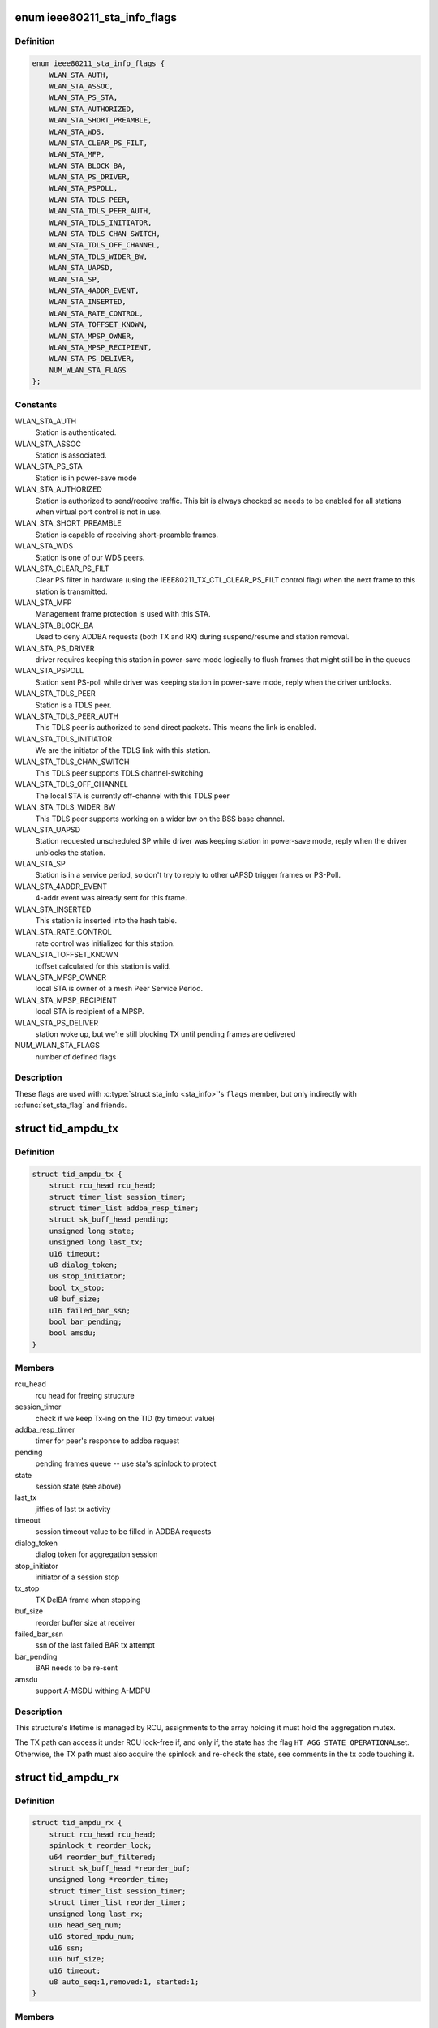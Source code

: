 .. -*- coding: utf-8; mode: rst -*-
.. src-file: net/mac80211/sta_info.h

.. _`ieee80211_sta_info_flags`:

enum ieee80211_sta_info_flags
=============================

.. c:type:: enum ieee80211_sta_info_flags

    Stations flags

.. _`ieee80211_sta_info_flags.definition`:

Definition
----------

.. code-block:: c

    enum ieee80211_sta_info_flags {
        WLAN_STA_AUTH,
        WLAN_STA_ASSOC,
        WLAN_STA_PS_STA,
        WLAN_STA_AUTHORIZED,
        WLAN_STA_SHORT_PREAMBLE,
        WLAN_STA_WDS,
        WLAN_STA_CLEAR_PS_FILT,
        WLAN_STA_MFP,
        WLAN_STA_BLOCK_BA,
        WLAN_STA_PS_DRIVER,
        WLAN_STA_PSPOLL,
        WLAN_STA_TDLS_PEER,
        WLAN_STA_TDLS_PEER_AUTH,
        WLAN_STA_TDLS_INITIATOR,
        WLAN_STA_TDLS_CHAN_SWITCH,
        WLAN_STA_TDLS_OFF_CHANNEL,
        WLAN_STA_TDLS_WIDER_BW,
        WLAN_STA_UAPSD,
        WLAN_STA_SP,
        WLAN_STA_4ADDR_EVENT,
        WLAN_STA_INSERTED,
        WLAN_STA_RATE_CONTROL,
        WLAN_STA_TOFFSET_KNOWN,
        WLAN_STA_MPSP_OWNER,
        WLAN_STA_MPSP_RECIPIENT,
        WLAN_STA_PS_DELIVER,
        NUM_WLAN_STA_FLAGS
    };

.. _`ieee80211_sta_info_flags.constants`:

Constants
---------

WLAN_STA_AUTH
    Station is authenticated.

WLAN_STA_ASSOC
    Station is associated.

WLAN_STA_PS_STA
    Station is in power-save mode

WLAN_STA_AUTHORIZED
    Station is authorized to send/receive traffic.
    This bit is always checked so needs to be enabled for all stations
    when virtual port control is not in use.

WLAN_STA_SHORT_PREAMBLE
    Station is capable of receiving short-preamble
    frames.

WLAN_STA_WDS
    Station is one of our WDS peers.

WLAN_STA_CLEAR_PS_FILT
    Clear PS filter in hardware (using the
    IEEE80211_TX_CTL_CLEAR_PS_FILT control flag) when the next
    frame to this station is transmitted.

WLAN_STA_MFP
    Management frame protection is used with this STA.

WLAN_STA_BLOCK_BA
    Used to deny ADDBA requests (both TX and RX)
    during suspend/resume and station removal.

WLAN_STA_PS_DRIVER
    driver requires keeping this station in
    power-save mode logically to flush frames that might still
    be in the queues

WLAN_STA_PSPOLL
    Station sent PS-poll while driver was keeping
    station in power-save mode, reply when the driver unblocks.

WLAN_STA_TDLS_PEER
    Station is a TDLS peer.

WLAN_STA_TDLS_PEER_AUTH
    This TDLS peer is authorized to send direct
    packets. This means the link is enabled.

WLAN_STA_TDLS_INITIATOR
    We are the initiator of the TDLS link with this
    station.

WLAN_STA_TDLS_CHAN_SWITCH
    This TDLS peer supports TDLS channel-switching

WLAN_STA_TDLS_OFF_CHANNEL
    The local STA is currently off-channel with this
    TDLS peer

WLAN_STA_TDLS_WIDER_BW
    This TDLS peer supports working on a wider bw on
    the BSS base channel.

WLAN_STA_UAPSD
    Station requested unscheduled SP while driver was
    keeping station in power-save mode, reply when the driver
    unblocks the station.

WLAN_STA_SP
    Station is in a service period, so don't try to
    reply to other uAPSD trigger frames or PS-Poll.

WLAN_STA_4ADDR_EVENT
    4-addr event was already sent for this frame.

WLAN_STA_INSERTED
    This station is inserted into the hash table.

WLAN_STA_RATE_CONTROL
    rate control was initialized for this station.

WLAN_STA_TOFFSET_KNOWN
    toffset calculated for this station is valid.

WLAN_STA_MPSP_OWNER
    local STA is owner of a mesh Peer Service Period.

WLAN_STA_MPSP_RECIPIENT
    local STA is recipient of a MPSP.

WLAN_STA_PS_DELIVER
    station woke up, but we're still blocking TX
    until pending frames are delivered

NUM_WLAN_STA_FLAGS
    number of defined flags

.. _`ieee80211_sta_info_flags.description`:

Description
-----------

These flags are used with \ :c:type:`struct sta_info <sta_info>`\ 's \ ``flags``\  member, but
only indirectly with \ :c:func:`set_sta_flag`\  and friends.

.. _`tid_ampdu_tx`:

struct tid_ampdu_tx
===================

.. c:type:: struct tid_ampdu_tx

    TID aggregation information (Tx).

.. _`tid_ampdu_tx.definition`:

Definition
----------

.. code-block:: c

    struct tid_ampdu_tx {
        struct rcu_head rcu_head;
        struct timer_list session_timer;
        struct timer_list addba_resp_timer;
        struct sk_buff_head pending;
        unsigned long state;
        unsigned long last_tx;
        u16 timeout;
        u8 dialog_token;
        u8 stop_initiator;
        bool tx_stop;
        u8 buf_size;
        u16 failed_bar_ssn;
        bool bar_pending;
        bool amsdu;
    }

.. _`tid_ampdu_tx.members`:

Members
-------

rcu_head
    rcu head for freeing structure

session_timer
    check if we keep Tx-ing on the TID (by timeout value)

addba_resp_timer
    timer for peer's response to addba request

pending
    pending frames queue -- use sta's spinlock to protect

state
    session state (see above)

last_tx
    jiffies of last tx activity

timeout
    session timeout value to be filled in ADDBA requests

dialog_token
    dialog token for aggregation session

stop_initiator
    initiator of a session stop

tx_stop
    TX DelBA frame when stopping

buf_size
    reorder buffer size at receiver

failed_bar_ssn
    ssn of the last failed BAR tx attempt

bar_pending
    BAR needs to be re-sent

amsdu
    support A-MSDU withing A-MDPU

.. _`tid_ampdu_tx.description`:

Description
-----------

This structure's lifetime is managed by RCU, assignments to
the array holding it must hold the aggregation mutex.

The TX path can access it under RCU lock-free if, and
only if, the state has the flag \ ``HT_AGG_STATE_OPERATIONAL``\ 
set. Otherwise, the TX path must also acquire the spinlock
and re-check the state, see comments in the tx code
touching it.

.. _`tid_ampdu_rx`:

struct tid_ampdu_rx
===================

.. c:type:: struct tid_ampdu_rx

    TID aggregation information (Rx).

.. _`tid_ampdu_rx.definition`:

Definition
----------

.. code-block:: c

    struct tid_ampdu_rx {
        struct rcu_head rcu_head;
        spinlock_t reorder_lock;
        u64 reorder_buf_filtered;
        struct sk_buff_head *reorder_buf;
        unsigned long *reorder_time;
        struct timer_list session_timer;
        struct timer_list reorder_timer;
        unsigned long last_rx;
        u16 head_seq_num;
        u16 stored_mpdu_num;
        u16 ssn;
        u16 buf_size;
        u16 timeout;
        u8 auto_seq:1,removed:1, started:1;
    }

.. _`tid_ampdu_rx.members`:

Members
-------

rcu_head
    RCU head used for freeing this struct

reorder_lock
    serializes access to reorder buffer, see below.

reorder_buf_filtered
    bitmap indicating where there are filtered frames in
    the reorder buffer that should be ignored when releasing frames

reorder_buf
    buffer to reorder incoming aggregated MPDUs. An MPDU may be an
    A-MSDU with individually reported subframes.

reorder_time
    jiffies when skb was added

session_timer
    check if peer keeps Tx-ing on the TID (by timeout value)

reorder_timer
    releases expired frames from the reorder buffer.

last_rx
    jiffies of last rx activity

head_seq_num
    head sequence number in reordering buffer.

stored_mpdu_num
    number of MPDUs in reordering buffer

ssn
    Starting Sequence Number expected to be aggregated.

buf_size
    buffer size for incoming A-MPDUs

timeout
    reset timer value (in TUs).

auto_seq
    used for offloaded BA sessions to automatically pick head_seq_and
    and ssn.

removed
    this session is removed (but might have been found due to RCU)

started
    this session has started (head ssn or higher was received)

.. _`tid_ampdu_rx.description`:

Description
-----------

This structure's lifetime is managed by RCU, assignments to
the array holding it must hold the aggregation mutex.

The \ ``reorder_lock``\  is used to protect the members of this
struct, except for \ ``timeout``\ , \ ``buf_size``\  and \ ``dialog_token``\ ,
which are constant across the lifetime of the struct (the
dialog token being used only for debugging).

.. _`sta_ampdu_mlme`:

struct sta_ampdu_mlme
=====================

.. c:type:: struct sta_ampdu_mlme

    STA aggregation information.

.. _`sta_ampdu_mlme.definition`:

Definition
----------

.. code-block:: c

    struct sta_ampdu_mlme {
        struct mutex mtx;
        struct tid_ampdu_rx __rcu *tid_rx[IEEE80211_NUM_TIDS];
        u8 tid_rx_token[IEEE80211_NUM_TIDS];
        unsigned long tid_rx_timer_expired[BITS_TO_LONGS(IEEE80211_NUM_TIDS)];
        unsigned long tid_rx_stop_requested[BITS_TO_LONGS(IEEE80211_NUM_TIDS)];
        unsigned long tid_rx_manage_offl[BITS_TO_LONGS(2 * IEEE80211_NUM_TIDS)];
        unsigned long agg_session_valid[BITS_TO_LONGS(IEEE80211_NUM_TIDS)];
        unsigned long unexpected_agg[BITS_TO_LONGS(IEEE80211_NUM_TIDS)];
        struct work_struct work;
        struct tid_ampdu_tx __rcu *tid_tx[IEEE80211_NUM_TIDS];
        struct tid_ampdu_tx *tid_start_tx[IEEE80211_NUM_TIDS];
        unsigned long last_addba_req_time[IEEE80211_NUM_TIDS];
        u8 addba_req_num[IEEE80211_NUM_TIDS];
        u8 dialog_token_allocator;
    }

.. _`sta_ampdu_mlme.members`:

Members
-------

mtx
    mutex to protect all TX data (except non-NULL assignments
    to tid_tx[idx], which are protected by the sta spinlock)
    tid_start_tx is also protected by sta->lock.

tid_rx
    aggregation info for Rx per TID -- RCU protected

tid_rx_token
    dialog tokens for valid aggregation sessions

tid_rx_timer_expired
    bitmap indicating on which TIDs the
    RX timer expired until the work for it runs

tid_rx_stop_requested
    bitmap indicating which BA sessions per TID the
    driver requested to close until the work for it runs

tid_rx_manage_offl
    bitmap indicating which BA sessions were requested
    to be treated as started/stopped due to offloading

agg_session_valid
    bitmap indicating which TID has a rx BA session open on

unexpected_agg
    bitmap indicating which TID already sent a delBA due to
    unexpected aggregation related frames outside a session

work
    work struct for starting/stopping aggregation

tid_tx
    aggregation info for Tx per TID

tid_start_tx
    sessions where start was requested

last_addba_req_time
    timestamp of the last addBA request.

addba_req_num
    number of times addBA request has been sent.

dialog_token_allocator
    dialog token enumerator for each new session;

.. _`ieee80211_fast_tx`:

struct ieee80211_fast_tx
========================

.. c:type:: struct ieee80211_fast_tx

    TX fastpath information

.. _`ieee80211_fast_tx.definition`:

Definition
----------

.. code-block:: c

    struct ieee80211_fast_tx {
        struct ieee80211_key *key;
        u8 hdr_len;
        u8 sa_offs, da_offs, pn_offs;
        u8 band;
        u8 hdr[30 + 2 + IEEE80211_FAST_XMIT_MAX_IV + sizeof(rfc1042_header)] __aligned(2);
        struct rcu_head rcu_head;
    }

.. _`ieee80211_fast_tx.members`:

Members
-------

key
    key to use for hw crypto

hdr_len
    actual 802.11 header length

sa_offs
    offset of the SA

da_offs
    offset of the DA

pn_offs
    offset where to put PN for crypto (or 0 if not needed)

band
    band this will be transmitted on, for tx_info

hdr
    the 802.11 header to put with the frame

rcu_head
    RCU head to free this struct

.. _`ieee80211_fast_tx.description`:

Description
-----------

This struct is small enough so that the common case (maximum crypto
header length of 8 like for CCMP/GCMP) fits into a single 64-byte
cache line.

.. _`ieee80211_fast_rx`:

struct ieee80211_fast_rx
========================

.. c:type:: struct ieee80211_fast_rx

    RX fastpath information

.. _`ieee80211_fast_rx.definition`:

Definition
----------

.. code-block:: c

    struct ieee80211_fast_rx {
        struct net_device *dev;
        enum nl80211_iftype vif_type;
        u8 vif_addr[ETH_ALEN] __aligned(2);
        u8 rfc1042_hdr[6] __aligned(2);
        __be16 control_port_protocol;
        __le16 expected_ds_bits;
        u8 icv_len;
        u8 key:1,sta_notify:1,internal_forward:1, uses_rss:1;
        u8 da_offs, sa_offs;
        struct rcu_head rcu_head;
    }

.. _`ieee80211_fast_rx.members`:

Members
-------

dev
    netdevice for reporting the SKB

vif_type
    (P2P-less) interface type of the original sdata (sdata->vif.type)

vif_addr
    interface address

rfc1042_hdr
    copy of the RFC 1042 SNAP header (to have in cache)

control_port_protocol
    control port protocol copied from sdata

expected_ds_bits
    from/to DS bits expected

icv_len
    length of the MIC if present

key
    bool indicating encryption is expected (key is set)

sta_notify
    notify the MLME code (once)

internal_forward
    forward froms internally on AP/VLAN type interfaces

uses_rss
    copy of USES_RSS hw flag

da_offs
    offset of the DA in the header (for header conversion)

sa_offs
    offset of the SA in the header (for header conversion)

rcu_head
    RCU head for freeing this structure

.. _`mesh_sta`:

struct mesh_sta
===============

.. c:type:: struct mesh_sta

    mesh STA information

.. _`mesh_sta.definition`:

Definition
----------

.. code-block:: c

    struct mesh_sta {
        struct timer_list plink_timer;
        s64 t_offset;
        s64 t_offset_setpoint;
        spinlock_t plink_lock;
        u16 llid;
        u16 plid;
        u16 aid;
        u16 reason;
        u8 plink_retries;
        bool processed_beacon;
        enum nl80211_plink_state plink_state;
        u32 plink_timeout;
        enum nl80211_mesh_power_mode local_pm;
        enum nl80211_mesh_power_mode peer_pm;
        enum nl80211_mesh_power_mode nonpeer_pm;
        struct ewma_mesh_fail_avg fail_avg;
    }

.. _`mesh_sta.members`:

Members
-------

plink_timer
    peer link watch timer

t_offset
    timing offset relative to this host

t_offset_setpoint
    reference timing offset of this sta to be used when
    calculating clockdrift

plink_lock
    serialize access to plink fields

llid
    Local link ID

plid
    Peer link ID

aid
    local aid supplied by peer

reason
    Cancel reason on PLINK_HOLDING state

plink_retries
    Retries in establishment

processed_beacon
    set to true after peer rates and capabilities are
    processed

plink_state
    peer link state

plink_timeout
    timeout of peer link

local_pm
    local link-specific power save mode

peer_pm
    peer-specific power save mode towards local STA

nonpeer_pm
    STA power save mode towards non-peer neighbors

fail_avg
    moving percentage of failed MSDUs

.. _`sta_slow_threshold`:

STA_SLOW_THRESHOLD
==================

.. c:function::  STA_SLOW_THRESHOLD()

    station CoDel parameters will be scaled to be more lenient (to prevent starvation of slow stations). This value will be scaled by the number of active stations when it is being applied.

.. _`sta_info`:

struct sta_info
===============

.. c:type:: struct sta_info

    STA information

.. _`sta_info.definition`:

Definition
----------

.. code-block:: c

    struct sta_info {
        struct list_head list, free_list;
        struct rcu_head rcu_head;
        struct rhlist_head hash_node;
        u8 addr[ETH_ALEN];
        struct ieee80211_local *local;
        struct ieee80211_sub_if_data *sdata;
        struct ieee80211_key __rcu *gtk[NUM_DEFAULT_KEYS + NUM_DEFAULT_MGMT_KEYS];
        struct ieee80211_key __rcu *ptk[NUM_DEFAULT_KEYS];
        u8 ptk_idx;
        struct rate_control_ref *rate_ctrl;
        void *rate_ctrl_priv;
        spinlock_t rate_ctrl_lock;
        spinlock_t lock;
        struct ieee80211_fast_tx __rcu *fast_tx;
        struct ieee80211_fast_rx __rcu *fast_rx;
        struct ieee80211_sta_rx_stats __percpu *pcpu_rx_stats;
    #ifdef CONFIG_MAC80211_MESH
        struct mesh_sta *mesh;
    #endif
        struct work_struct drv_deliver_wk;
        u16 listen_interval;
        bool dead;
        bool removed;
        bool uploaded;
        enum ieee80211_sta_state sta_state;
        unsigned long _flags;
        spinlock_t ps_lock;
        struct sk_buff_head ps_tx_buf[IEEE80211_NUM_ACS];
        struct sk_buff_head tx_filtered[IEEE80211_NUM_ACS];
        unsigned long driver_buffered_tids;
        unsigned long txq_buffered_tids;
        long last_connected;
        struct ieee80211_sta_rx_stats rx_stats;
        struct {
            struct ewma_signal signal;
            struct ewma_signal chain_signal[IEEE80211_MAX_CHAINS];
        } rx_stats_avg;
        __le16 last_seq_ctrl[IEEE80211_NUM_TIDS + 1];
        struct {
            unsigned long filtered;
            unsigned long retry_failed, retry_count;
            unsigned int lost_packets;
            unsigned long last_tdls_pkt_time;
            u64 msdu_retries[IEEE80211_NUM_TIDS + 1];
            u64 msdu_failed[IEEE80211_NUM_TIDS + 1];
            unsigned long last_ack;
        } status_stats;
        struct {
            u64 packets[IEEE80211_NUM_ACS];
            u64 bytes[IEEE80211_NUM_ACS];
            struct ieee80211_tx_rate last_rate;
            u64 msdu[IEEE80211_NUM_TIDS + 1];
        } tx_stats;
        u16 tid_seq[IEEE80211_QOS_CTL_TID_MASK + 1];
        struct sta_ampdu_mlme ampdu_mlme;
        u8 timer_to_tid[IEEE80211_NUM_TIDS];
    #ifdef CONFIG_MAC80211_DEBUGFS
        struct dentry *debugfs_dir;
    #endif
        enum ieee80211_sta_rx_bandwidth cur_max_bandwidth;
        enum ieee80211_smps_mode known_smps_mode;
        const struct ieee80211_cipher_scheme *cipher_scheme;
        struct codel_params cparams;
        u8 reserved_tid;
        struct cfg80211_chan_def tdls_chandef;
        struct ieee80211_sta sta;
    }

.. _`sta_info.members`:

Members
-------

list
    global linked list entry

free_list
    list entry for keeping track of stations to free

rcu_head
    RCU head used for freeing this station struct

hash_node
    hash node for rhashtable

addr
    station's MAC address - duplicated from public part to
    let the hash table work with just a single cacheline

local
    pointer to the global information

sdata
    virtual interface this station belongs to

gtk
    group keys negotiated with this station, if any

ptk
    peer keys negotiated with this station, if any

ptk_idx
    last installed peer key index

rate_ctrl
    rate control algorithm reference

rate_ctrl_priv
    rate control private per-STA pointer

rate_ctrl_lock
    spinlock used to protect rate control data
    (data inside the algorithm, so serializes calls there)

lock
    used for locking all fields that require locking, see comments
    in the header file.

fast_tx
    TX fastpath information

fast_rx
    RX fastpath information

pcpu_rx_stats
    per-CPU RX statistics, assigned only if the driver needs
    this (by advertising the USES_RSS hw flag)

mesh
    mesh STA information

drv_deliver_wk
    used for delivering frames after driver PS unblocking

listen_interval
    listen interval of this station, when we're acting as AP

dead
    set to true when sta is unlinked

removed
    set to true when sta is being removed from sta_list

uploaded
    set to true when sta is uploaded to the driver

sta_state
    duplicates information about station state (for debug)

_flags
    STA flags, see \ :c:type:`enum ieee80211_sta_info_flags <ieee80211_sta_info_flags>`\ , do not use directly

ps_lock
    used for powersave (when mac80211 is the AP) related locking

ps_tx_buf
    buffers (per AC) of frames to transmit to this station
    when it leaves power saving state or polls

tx_filtered
    buffers (per AC) of frames we already tried to
    transmit but were filtered by hardware due to STA having
    entered power saving state, these are also delivered to
    the station when it leaves powersave or polls for frames

driver_buffered_tids
    bitmap of TIDs the driver has data buffered on

txq_buffered_tids
    bitmap of TIDs that mac80211 has txq data buffered on

last_connected
    time (in seconds) when a station got connected

rx_stats
    RX statistics

rx_stats_avg
    *undescribed*

signal
    *undescribed*

chain_signal
    *undescribed*

last_seq_ctrl
    last received seq/frag number from this STA (per TID
    plus one for non-QoS frames)

status_stats
    TX status statistics

filtered
    *undescribed*

retry_failed
    *undescribed*

retry_count
    *undescribed*

lost_packets
    *undescribed*

last_tdls_pkt_time
    *undescribed*

msdu_retries
    *undescribed*

msdu_failed
    *undescribed*

last_ack
    *undescribed*

tx_stats
    TX statistics

packets
    *undescribed*

bytes
    *undescribed*

last_rate
    *undescribed*

msdu
    *undescribed*

tid_seq
    per-TID sequence numbers for sending to this STA

ampdu_mlme
    A-MPDU state machine state

timer_to_tid
    identity mapping to ID timers

debugfs_dir
    debug filesystem directory dentry

cur_max_bandwidth
    maximum bandwidth to use for TX to the station,
    taken from HT/VHT capabilities or VHT operating mode notification

known_smps_mode
    the smps_mode the client thinks we are in. Relevant for
    AP only.

cipher_scheme
    optional cipher scheme for this station

cparams
    CoDel parameters for this station.

reserved_tid
    reserved TID (if any, otherwise IEEE80211_TID_UNRESERVED)

tdls_chandef
    a TDLS peer can have a wider chandef that is compatible to
    the BSS one.

sta
    station information we share with the driver

.. _`sta_info.description`:

Description
-----------

This structure collects information about a station that
mac80211 is communicating with.

.. _`__sta_info_flush`:

__sta_info_flush
================

.. c:function:: int __sta_info_flush(struct ieee80211_sub_if_data *sdata, bool vlans)

    flush matching STA entries from the STA table

    :param struct ieee80211_sub_if_data \*sdata:
        sdata to remove all stations from

    :param bool vlans:
        if the given interface is an AP interface, also flush VLANs

.. _`__sta_info_flush.description`:

Description
-----------

Returns the number of removed STA entries.

.. This file was automatic generated / don't edit.

